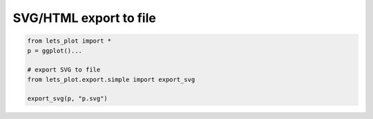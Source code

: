 SVG/HTML export to file
------------------------

.. py:function:: export_svg()

    function takes plot specification and filename as parameters and saves SVG representation of the plot to
    a file in the current working directory.

.. code-block:: python

    from lets_plot import *
    p = ggplot()...

    # export SVG to file
    from lets_plot.export.simple import export_svg

    export_svg(p, "p.svg")

